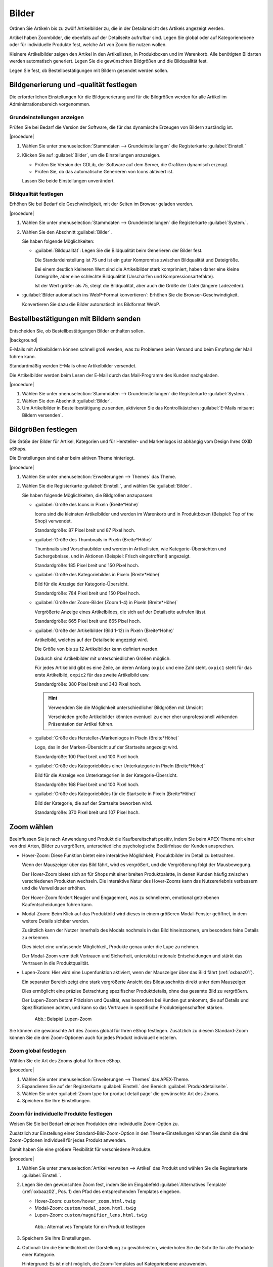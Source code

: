 ﻿Bilder
======

Ordnen Sie Artikeln bis zu zwölf Artikelbilder zu, die in der Detailansicht des Artikels angezeigt werden.

Artikel haben Zoombilder, die ebenfalls auf der Detailseite aufrufbar sind. Legen Sie global oder auf Kategorienebene oder für individuelle Produkte fest, welche Art von Zoom Sie nutzen wollen.

Kleinere Artikelbilder zeigen den Artikel in den Artikellisten, in Produktboxen und im Warenkorb. Alle benötigten Bildarten werden automatisch generiert. Legen Sie die gewünschten Bildgrößen und die Bildqualität fest.

Legen Sie fest, ob Bestellbestätigungen mit Bildern gesendet werden sollen.

Bildgenerierung und -qualität festlegen
---------------------------------------
Die erforderlichen Einstellungen für die Bildgenerierung und für die Bildgrößen werden für alle Artikel im Administrationsbereich vorgenommen.

Grundeinstellungen anzeigen
^^^^^^^^^^^^^^^^^^^^^^^^^^^

Prüfen Sie bei Bedarf die Version der Software, die für das dynamische Erzeugen von Bildern zuständig ist.

|procedure|

1. Wählen Sie unter :menuselection:`Stammdaten --> Grundeinstellungen` die Registerkarte :guilabel:`Einstell.`
#. Klicken Sie auf :guilabel:`Bilder`, um die Einstellungen anzuzeigen.

   * Prüfen Sie Version der GDLib, der Software auf dem Server, die Grafiken dynamisch erzeugt.
   * Prüfen Sie, ob das automatische Generieren von Icons aktiviert ist.

   Lassen Sie beide Einstellungen unverändert.

Bildqualität festlegen
^^^^^^^^^^^^^^^^^^^^^^

Erhöhen Sie bei Bedarf die Geschwindigkeit, mit der Seiten im Browser geladen werden.

|procedure|

1. Wählen Sie unter :menuselection:`Stammdaten --> Grundeinstellungen` die Registerkarte :guilabel:`System.`.
#. Wählen Sie den Abschnitt :guilabel:`Bilder`.

   Sie haben folgende Möglichkeiten:

   * :guilabel:`Bildqualität`: Legen Sie die Bildqualität beim Generieren der Bilder fest.

     Die Standardeinstellung ist 75 und ist ein guter Kompromiss zwischen Bildqualität und Dateigröße.

     Bei einem deutlich kleineren Wert sind die Artikelbilder stark komprimiert, haben daher eine kleine Dateigröße, aber eine schlechte Bildqualität (Unschärfen und Kompressionsartefakte).

     Ist der Wert größer als 75, steigt die Bildqualität, aber auch die Größe der Datei (längere Ladezeiten).

* :guilabel:`Bilder automatisch ins WebP-Format konvertieren`: Erhöhen Sie die Browser-Geschwindigkeit.

  Konvertieren Sie dazu die Bilder automatisch ins Bildformat WebP.

Bestellbestätigungen mit Bildern senden
---------------------------------------

Entscheiden Sie, ob Bestellbestätigungen Bilder enthalten sollen.

|background|

E-Mails mit Artikelbildern können schnell groß werden, was zu Problemen beim Versand und beim Empfang der Mail führen kann.

Standardmäßig werden E-Mails ohne Artikelbilder versendet.

Die Artikelbilder werden beim Lesen der E-Mail durch das Mail-Programm des Kunden nachgeladen.

|procedure|

1. Wählen Sie unter :menuselection:`Stammdaten --> Grundeinstellungen` die Registerkarte :guilabel:`System.`.
#. Wählen Sie den Abschnitt :guilabel:`Bilder`.
#. Um Artikelbilder in Bestellbestätigung zu senden, aktivieren Sie das Kontrollkästchen :guilabel:`E-Mails mitsamt Bildern versenden`.


Bildgrößen festlegen
--------------------
Die Größe der Bilder für Artikel, Kategorien und für Hersteller- und Markenlogos ist abhängig vom Design Ihres OXID eShops.

Die Einstellungen sind daher beim aktiven Theme hinterlegt.

|procedure|

1. Wählen Sie unter :menuselection:`Erweiterungen --> Themes` das Theme.
#. Wählen Sie die Registerkarte :guilabel:`Einstell.`, und wählen Sie :guilabel:`Bilder`.

   Sie haben folgende Möglichkeiten, die Bildgrößen anzupassen:

   * :guilabel:`Größe des Icons in Pixeln (Breite*Höhe)`

     Icons sind die kleinsten Artikelbilder und werden im Warenkorb und in Produktboxen (Beispiel: Top of the Shop) verwendet.

     Standardgröße: 87 Pixel breit und 87 Pixel hoch.

   * :guilabel:`Größe des Thumbnails in Pixeln (Breite*Höhe)`

     Thumbnails sind Vorschaubilder und werden in Artikellisten, wie Kategorie-Übersichten und Suchergebnisse, und in Aktionen (Beispiel: Frisch eingetroffen!) angezeigt.

     Standardgröße: 185 Pixel breit und 150 Pixel hoch.

   * :guilabel:`Größe des Kategoriebildes in Pixeln (Breite*Höhe)`

     Bild für die Anzeige der Kategorie-Übersicht.

     Standardgröße: 784 Pixel breit und 150 Pixel hoch.

   * :guilabel:`Größe der Zoom-Bilder (Zoom 1-4) in Pixeln (Breite*Höhe)`

     Vergrößerte Anzeige eines Artikelbildes, die sich auf der Detailseite aufrufen lässt.

     Standardgröße: 665 Pixel breit und 665 Pixel hoch.

   * :guilabel:`Größe der Artikelbilder (Bild 1-12) in Pixeln (Breite*Höhe)`

     Artikelbild, welches auf der Detailseite angezeigt wird.

     Die Größe von bis zu 12 Artikelbilder kann definiert werden.

     Dadurch sind Artikelbilder mit unterschiedlichen Größen möglich.

     Für jedes Artikelbild gibt es eine Zeile, an deren Anfang ``oxpic`` und eine Zahl steht. ``oxpic1`` steht für das erste Artikelbild, ``oxpic2`` für das zweite Artikelbild usw.

     Standardgröße: 380 Pixel breit und 340 Pixel hoch.

     .. hint:: Verwendden Sie die Möglichkeit unterschiedlicher Bildgrößen mit Umsicht

        Verschieden große Artikelbilder könnten eventuell zu einer eher unprofessionell wirkenden Präsentation der Artikel führen.

   * :guilabel:`Größe des Hersteller-/Markenlogos in Pixeln (Breite*Höhe)`

     Logo, das in der Marken-Übersicht auf der Startseite angezeigt wird.

     Standardgröße: 100 Pixel breit und 100 Pixel hoch.

   * :guilabel:`Größe des Kategoriebildes einer Unterkategorie in Pixeln (Breite*Höhe)`

     Bild für die Anzeige von Unterkategorien in der Kategorie-Übersicht.

     Standardgröße: 168 Pixel breit und 100 Pixel hoch.

   * :guilabel:`Größe des Kategoriebildes für die Startseite in Pixeln (Breite*Höhe)`

     Bild der Kategorie, die auf der Startseite beworben wird.

     Standardgröße: 370 Pixel breit und 107 Pixel hoch.

Zoom wählen
-----------

Beeinflussen Sie je nach Anwendung und Produkt die Kaufbereitschaft positiv, indem Sie beim APEX-Theme mit einer von drei Arten, Bilder zu vergrößern, unterschiedliche psychologische Bedürfnisse der Kunden ansprechen.

* Hover-Zoom: Diese Funktion bietet eine interaktive Möglichkeit, Produktbilder im Detail zu betrachten.

  Wenn der Mauszeiger über das Bild fährt, wird es vergrößert, und die Vergrößerung folgt der Mausbewegung.

  Der Hover-Zoom bietet sich an für Shops mit einer breiten Produktpalette, in denen Kunden häufig zwischen verschiedenen Produkten wechseln. Die interaktive Natur des Hover-Zooms kann das Nutzererlebnis verbessern und die Verweildauer erhöhen.

  Der Hover-Zoom fördert Neugier und Engagement, was zu schnelleren, emotional getriebenen Kaufentscheidungen führen kann.

* Modal-Zoom: Beim Klick auf das Produktbild wird dieses in einem größeren Modal-Fenster geöffnet, in dem weitere Details sichtbar werden.

  Zusätzlich kann der Nutzer innerhalb des Modals nochmals in das Bild hineinzoomen, um besonders feine Details zu erkennen.

  Dies bietet eine umfassende Möglichkeit, Produkte genau unter die Lupe zu nehmen.

  Der Modal-Zoom vermittelt Vertrauen und Sicherheit, unterstützt rationale Entscheidungen und stärkt das Vertrauen in die Produktqualität.

* Lupen-Zoom: Hier wird eine Lupenfunktion aktiviert, wenn der Mauszeiger über das Bild fährt (:ref:`oxbaaz01`).

  Ein separater Bereich zeigt eine stark vergrößerte Ansicht des Bildausschnitts direkt unter dem Mauszeiger.

  Dies ermöglicht eine präzise Betrachtung spezifischer Produktdetails, ohne das gesamte Bild zu vergrößern.

  Der Lupen-Zoom betont Präzision und Qualität, was besonders bei Kunden gut ankommt, die auf Details und Spezifikationen achten, und kann so das Vertrauen in spezifische Produkteigenschaften stärken.

  .. _oxbaaz01:

  .. figure:: ../media/screenshots/oxbaaz01.png
     :alt: Beispiel Lupen-Zoom
     :width: 650
     :class: with-shadow

     Abb.: Beispiel Lupen-Zoom

Sie können die gewünschte Art des Zooms global für Ihren eShop festlegen. Zusätzlich zu diesem Standard-Zoom können Sie die drei Zoom-Optionen auch für jedes Produkt individuell einstellen.

Zoom global festlegen
^^^^^^^^^^^^^^^^^^^^^

Wählen Sie die Art des Zooms global für Ihren eShop.

|procedure|

1. Wählen Sie unter :menuselection:`Erweiterungen --> Themes` das APEX-Theme.
#. Expandieren Sie auf der Registerkarte :guilabel:`Einstell.` den Bereich :guilabel:`Produktdetailseite`.
#. Wählen Sie unter :guilabel:`Zoom type for product detail page` die gewünschte Art des Zooms.
#. Speichern Sie Ihre Einstellungen.


Zoom für individuelle Produkte festlegen
^^^^^^^^^^^^^^^^^^^^^^^^^^^^^^^^^^^^^^^^^^^^^^^^^^^^^^^^

Weisen Sie Sie bei Bedarf einzelnen Produkten eine individuelle Zoom-Option zu.

Zusätzlich zur Einstellung einer Standard-Bild-Zoom-Option in den Theme-Einstellungen können Sie damit die drei Zoom-Optionen individuell für jedes Produkt anwenden.

Damit haben Sie eine größere Flexibilität für verschiedene Produkte.

|procedure|

1. Wählen Sie unter :menuselection:`Artikel verwalten --> Artikel` das Produkt und wählen Sie die Registerkarte :guilabel:`Einstell.`.
#. Legen Sie den gewünschten Zoom fest, indem Sie im Eingabefeld :guilabel:`Alternatives Template` (:ref:`oxbaaz02`, Pos. 1) den Pfad des entsprechenden Templates eingeben.

   * Hover-Zoom: ``custom/hover_zoom.html.twig``
   * Modal-Zoom: ``custom/modal_zoom.html.twig``
   * Lupen-Zoom: ``custom/magnifier_lens.html.twig``

   .. _oxbaaz02:

   .. figure:: ../media/screenshots/oxbaaz02.png
      :alt: Alternatives Template für ein Produkt festlegen
      :width: 650
      :class: with-shadow

      Abb.: Alternatives Template für ein Produkt festlegen

#. Speichern Sie Ihre Einstellungen.
#. Optional: Um die Einheitlichkeit der Darstellung zu gewährleisten, wiederholen Sie die Schritte für alle Produkte einer Kategorie.

   Hintergrund: Es ist nicht möglich, die Zoom-Templates auf Kategorieebene anzuwenden.



.. Intern: oxbaaz, Status: